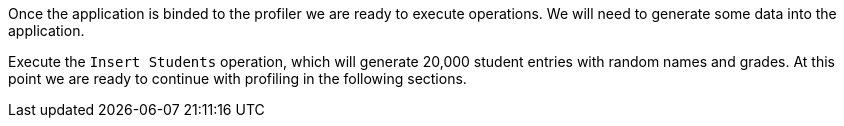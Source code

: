 Once the application is binded to the profiler we are ready to execute operations. We will need to generate some data into
the application.

Execute the `Insert Students` operation, which will generate 20,000 student entries with random names and
grades. At this point we are ready to continue with profiling in the following sections.